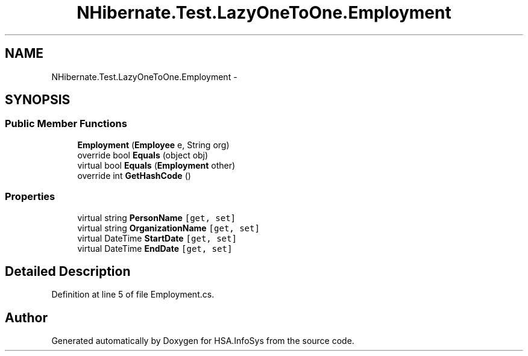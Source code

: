.TH "NHibernate.Test.LazyOneToOne.Employment" 3 "Fri Jul 5 2013" "Version 1.0" "HSA.InfoSys" \" -*- nroff -*-
.ad l
.nh
.SH NAME
NHibernate.Test.LazyOneToOne.Employment \- 
.SH SYNOPSIS
.br
.PP
.SS "Public Member Functions"

.in +1c
.ti -1c
.RI "\fBEmployment\fP (\fBEmployee\fP e, String org)"
.br
.ti -1c
.RI "override bool \fBEquals\fP (object obj)"
.br
.ti -1c
.RI "virtual bool \fBEquals\fP (\fBEmployment\fP other)"
.br
.ti -1c
.RI "override int \fBGetHashCode\fP ()"
.br
.in -1c
.SS "Properties"

.in +1c
.ti -1c
.RI "virtual string \fBPersonName\fP\fC [get, set]\fP"
.br
.ti -1c
.RI "virtual string \fBOrganizationName\fP\fC [get, set]\fP"
.br
.ti -1c
.RI "virtual DateTime \fBStartDate\fP\fC [get, set]\fP"
.br
.ti -1c
.RI "virtual DateTime \fBEndDate\fP\fC [get, set]\fP"
.br
.in -1c
.SH "Detailed Description"
.PP 
Definition at line 5 of file Employment\&.cs\&.

.SH "Author"
.PP 
Generated automatically by Doxygen for HSA\&.InfoSys from the source code\&.
